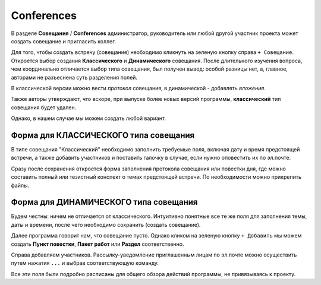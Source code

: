 Conferences
++++++++++++

В  разделе **Совещания** / **Conferences** администратор, руководитель или 
любой другой участник проекта может создать совещание и пригласить коллег. 

.. image:: /Description/pics/main_page_meetings.png 

Для того, чтобы создать встречу (совещание) необходимо кликнуть на зеленую 
кнопку справа ``+ Совещание``. Откроется выбор создания **Классического** и 
**Динамического** совещания. После длительного изучения вопроса, чем 
координально отличается выбор типа совещания, был получен вывод: 
особой разницы нет, а, главное, авторами не разъеснена суть разделения полей.

В классической версии можно вести *протокол* совещания, в динамической - 
добавлять *вложения*.

Также авторы утверждают, что вскоре, при выпуске более новых версий программы,
**классический** тип совещания будет удален.

Однако, в нашем случае мы можем создать любой вариант. 

Форма для **КЛАССИЧЕСКОГО** типа совещания
-------------------------------------------

.. image:: /Description/pics/meeting_classic1.png

В типе совещания "Классический" необходимо заполнить требуемые поля, включая 
дату и время предстоящей встречи, а также добавить участников и поставить 
галочку в случае, если нужно оповестить их по эл.почте.

.. image:: /Description/pics/meeting_classic2.png

Сразу после сохранения откроется форма заполнения протокола совещания или
повестки дня, где можно составить полный или тезистный конспект о темах
предстоящей встречи. По необходимости можно прикрепить файлы.

Форма для **ДИНАМИЧЕСКОГО** типа совещания
-------------------------------------------

.. image:: /Description/pics/meeting_dynamic1.png

Будем честны: ничем не отличается от классического. Интуитивно понятные все
те же поля для заполнения темы, даты и времени, после чего необходимо сохранить
(создать совещание).

.. image:: /Description/pics/meeting_dynamic2.png

Далее программа говорит нам, что совещание пусто. Однако кликом на зеленую кнопку
``+ Добавить`` мы можем создать **Пункт повестки**, **Пакет работ** или 
**Раздел** соответственно. 

Справа добавляем участников. Рассылку-уведомление приглашенным лицам по эл.почте
можно осуществить путем нажатия ``...`` и выбрав соответствующую команду.

Все эти поля были подробно расписаны для общего обзора действий программы, не 
привязываясь к проекту.
